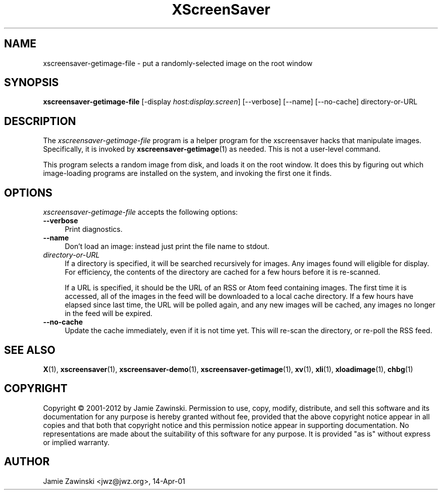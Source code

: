 .TH XScreenSaver 1 "20-Mar-2005 (4.21)" "X Version 11"
.SH NAME
xscreensaver-getimage-file - put a randomly-selected image on the root window
.SH SYNOPSIS
.B xscreensaver-getimage-file
[\-display \fIhost:display.screen\fP]
[\--verbose]
[\--name]
[\--no-cache]
directory-or-URL
.SH DESCRIPTION
The \fIxscreensaver\-getimage\-file\fP program is a helper program
for the xscreensaver hacks that manipulate images.  Specifically, it
is invoked by
.BR xscreensaver\-getimage (1)
as needed.  This is not a user-level command.

This program selects a random image from disk, and loads it on the root
window.  It does this by figuring out which image-loading programs are
installed on the system, and invoking the first one it finds.
.SH OPTIONS
.I xscreensaver-getimage-file
accepts the following options:
.TP 4
.B --verbose
Print diagnostics.
.TP 4
.B --name
Don't load an image: instead just print the file name to stdout.
.TP 4
.I directory-or-URL
If a directory is specified, it will be searched recursively for
images.  Any images found will eligible for display.  For efficiency,
the contents of the directory are cached for a few hours before it
is re-scanned.

If a URL is specified, it should be the URL of an RSS or Atom feed
containing images.  The first time it is accessed, all of the images
in the feed will be downloaded to a local cache directory.  If a few
hours have elapsed since last time, the URL will be polled again, and
any new images will be cached, any images no longer in the feed
will be expired.
.TP 4
.B --no-cache
Update the cache immediately, even if it is not time yet.  This
will re-scan the directory, or re-poll the RSS feed.
.SH SEE ALSO
.BR X (1),
.BR xscreensaver (1),
.BR xscreensaver\-demo (1),
.BR xscreensaver\-getimage (1),
.BR xv (1),
.BR xli (1),
.BR xloadimage (1),
.BR chbg (1)
.SH COPYRIGHT
Copyright \(co 2001-2012 by Jamie Zawinski.  Permission to use, copy,
modify, distribute, and sell this software and its documentation for
any purpose is hereby granted without fee, provided that the above
copyright notice appear in all copies and that both that copyright
notice and this permission notice appear in supporting documentation.
No representations are made about the suitability of this software for
any purpose.  It is provided "as is" without express or implied
warranty.
.SH AUTHOR
Jamie Zawinski <jwz@jwz.org>, 14-Apr-01
